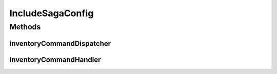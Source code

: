 .. java:import:: org.springframework.boot.autoconfigure EnableAutoConfiguration

.. java:import:: org.springframework.context.annotation Bean

.. java:import:: org.springframework.context.annotation Configuration

.. java:import:: org.springframework.context.annotation Import

.. java:import:: org.springframework.context.annotation Profile

.. java:import:: org.springframework.data.jpa.repository.config EnableJpaRepositories

.. java:import:: de.unistuttgart.t2.inventory.saga InventoryCommandHandler

.. java:import:: io.eventuate.tram.sagas.participant SagaCommandDispatcher

.. java:import:: io.eventuate.tram.sagas.participant SagaCommandDispatcherFactory

.. java:import:: io.eventuate.tram.sagas.spring.participant SagaParticipantConfiguration

.. java:import:: io.eventuate.tram.spring.consumer.kafka EventuateTramKafkaMessageConsumerConfiguration

.. java:import:: io.eventuate.tram.spring.messaging.producer.jdbc TramMessageProducerJdbcConfiguration

.. java:import:: io.eventuate.tram.spring.optimisticlocking OptimisticLockingDecoratorConfiguration

IncludeSagaConfig
=================

.. java:package:: de.unistuttgart.t2.inventory.config
   :noindex:

.. java:type:: @Import @EnableJpaRepositories @EnableAutoConfiguration @Profile @Configuration public class IncludeSagaConfig

   Configuration to run application with saga. Supposed to be used when CDC service is up and running somewhere.

   :author: maumau

Methods
-------
inventoryCommandDispatcher
^^^^^^^^^^^^^^^^^^^^^^^^^^

.. java:method:: @Bean public SagaCommandDispatcher inventoryCommandDispatcher(InventoryCommandHandler target, SagaCommandDispatcherFactory sagaCommandDispatcherFactory)
   :outertype: IncludeSagaConfig

inventoryCommandHandler
^^^^^^^^^^^^^^^^^^^^^^^

.. java:method:: @Bean public InventoryCommandHandler inventoryCommandHandler()
   :outertype: IncludeSagaConfig

